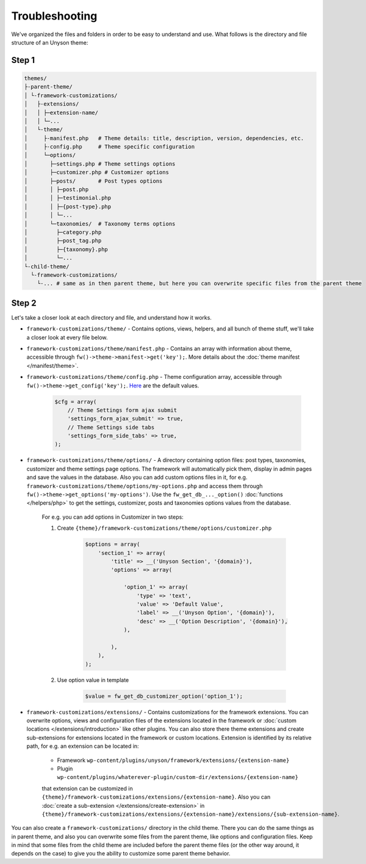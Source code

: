 ===================
Troubleshooting
===================

We've organized the files and folders in order to be easy to understand and use. What follows is the directory and file structure of an Unyson theme:


Step 1
======

.. code-block:: text

    themes/
    ├-parent-theme/
    │ └-framework-customizations/
    │   ├-extensions/
    │   │ ├─extension-name/
    │   │ └─...
    │   └-theme/
    │     ├-manifest.php   # Theme details: title, description, version, dependencies, etc.
    │     ├-config.php     # Theme specific configuration
    │     └─options/
    │       ├─settings.php # Theme settings options
    │       ├─customizer.php # Customizer options
    │       ├─posts/       # Post types options
    │       │ ├─post.php
    │       │ ├─testimonial.php
    │       │ ├─{post-type}.php
    │       │ └─...
    │       └─taxonomies/  # Taxonomy terms options
    │         ├─category.php
    │         ├─post_tag.php
    │         ├─{taxonomy}.php
    │         └─...
    └-child-theme/
      └-framework-customizations/
        └-... # same as in then parent theme, but here you can overwrite specific files from the parent theme

		
Step 2
======
		
Let's take a closer look at each directory and file, and understand how it works.

* ``framework-customizations/theme/`` - Contains options, views, helpers, and all bunch of theme stuff, we'll take a closer look at every file below.

* ``framework-customizations/theme/manifest.php`` - Contains an array with information about theme, accessible through ``fw()->theme->manifest->get('key');``.
  More details about the :doc:`theme manifest </manifest/theme>`.

* ``framework-customizations/theme/config.php`` - Theme configuration array, accessible through ``fw()->theme->get_config('key');``. `Here <https://github.com/ThemeFuse/Unyson/blob/3b79926d5e09f7c9b2697444ffa8d4c9a39b7f5b/framework/core/components/theme.php#L156-L159>`__ are the default values.

    .. code-block:: php

        $cfg = array(
            // Theme Settings form ajax submit
            'settings_form_ajax_submit' => true,
            // Theme Settings side tabs
            'settings_form_side_tabs' => true,
        );

* ``framework-customizations/theme/options/`` - A directory containing option files: post types, taxonomies, customizer and theme settings page options.
  The framework will automatically pick them, display in admin pages and save the values in the database.
  Also you can add custom options files in it, for e.g. ``framework-customizations/theme/options/my-options.php`` and access them through ``fw()->theme->get_options('my-options')``.
  Use the ``fw_get_db_..._option()`` :doc:`functions </helpers/php>` to get the settings, customizer, posts and taxonomies options values from the database.

    For e.g. you can add options in Customizer in two steps:

    1. Create ``{theme}/framework-customizations/theme/options/customizer.php``

        .. code-block:: php

            $options = array(
                'section_1' => array(
                    'title' => __('Unyson Section', '{domain}'),
                    'options' => array(

                        'option_1' => array(
                            'type' => 'text',
                            'value' => 'Default Value',
                            'label' => __('Unyson Option', '{domain}'),
                            'desc' => __('Option Description', '{domain}'),
                        ),

                    ),
                ),
            );

    2. Use option value in template

        .. code-block:: php

            $value = fw_get_db_customizer_option('option_1');

* ``framework-customizations/extensions/`` - Contains customizations for the framework extensions.
  You can overwrite options, views and configuration files of the extensions located in the framework or :doc:`custom locations </extensions/introduction>` like other plugins.
  You can also store there theme extensions and create sub-extensions for extensions located in the framework or custom locations.
  Extension is identified by its relative path, for e.g. an extension can be located in:

    * Framework ``wp-content/plugins/unyson/framework/extensions/{extension-name}``
    * Plugin ``wp-content/plugins/whaterever-plugin/custom-dir/extensions/{extension-name}``

    that extension can be customized in ``{theme}/framework-customizations/extensions/{extension-name}``.
    Also you can :doc:`create a sub-extension </extensions/create-extension>` in ``{theme}/framework-customizations/extensions/{extension-name}/extensions/{sub-extension-name}``.

You can also create a ``framework-customizations/`` directory in the child theme.
There you can do the same things as in parent theme, and also you can overwrite some files from the parent theme, like options and configuration files.
Keep in mind that some files from the child theme are included before the parent theme files (or the other way around, it depends on the case)
to give you the ability to customize some parent theme behavior.
